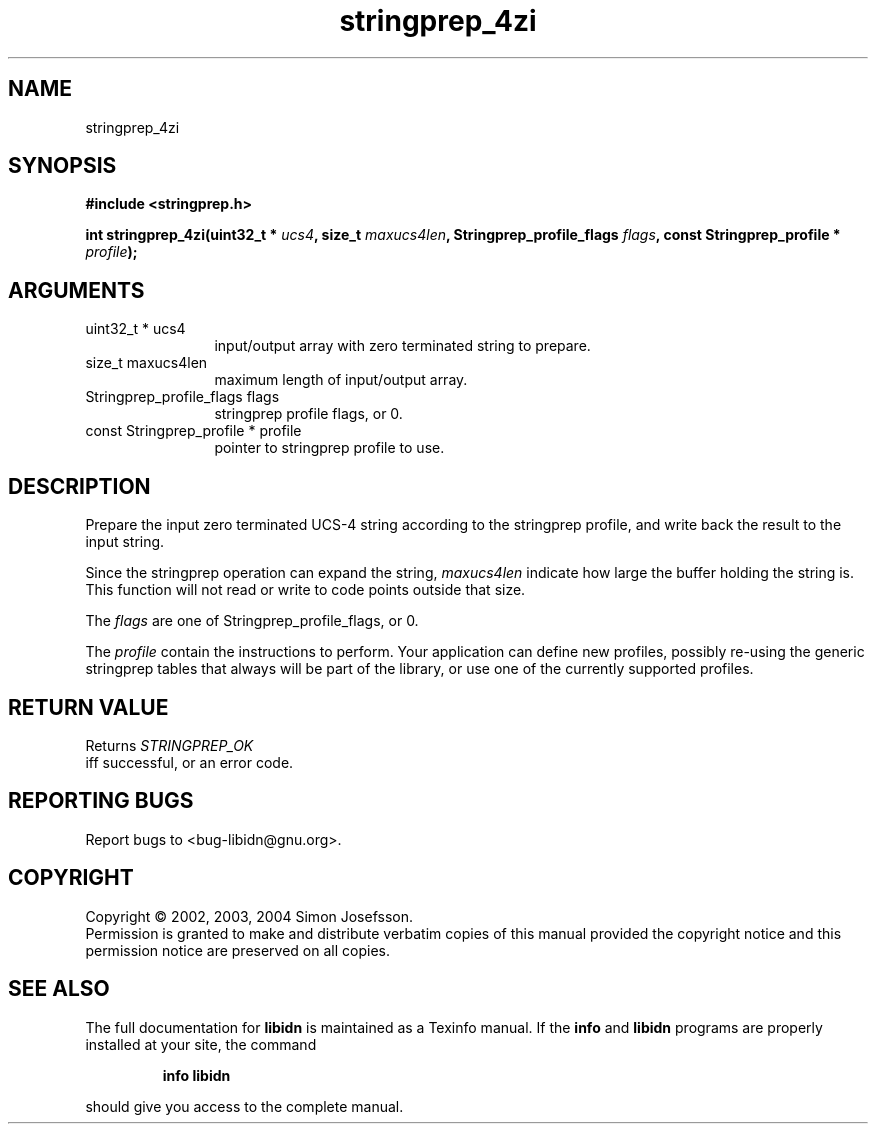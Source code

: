 .TH "stringprep_4zi" 3 "0.5.2" "libidn" "libidn"
.SH NAME
stringprep_4zi
.SH SYNOPSIS
.B #include <stringprep.h>
.sp
.BI "int stringprep_4zi(uint32_t * " ucs4 ", size_t " maxucs4len ", Stringprep_profile_flags " flags ", const Stringprep_profile * " profile ");"
.SH ARGUMENTS
.IP "uint32_t * ucs4" 12
 input/output array with zero terminated string to prepare.
.IP "size_t maxucs4len" 12
 maximum length of input/output array.
.IP "Stringprep_profile_flags flags" 12
 stringprep profile flags, or 0.
.IP "const Stringprep_profile * profile" 12
 pointer to stringprep profile to use.
.SH "DESCRIPTION"
Prepare the input zero terminated UCS-4 string according to the
stringprep profile, and write back the result to the input string.

Since the stringprep operation can expand the string, 
.I "maxucs4len"
indicate how large the buffer holding the string is.  This function
will not read or write to code points outside that size.

The 
.I "flags "
are one of Stringprep_profile_flags, or 0.

The 
.I "profile "
contain the instructions to perform.  Your application
can define new profiles, possibly re-using the generic stringprep
tables that always will be part of the library, or use one of the
currently supported profiles.
.SH "RETURN VALUE"
 Returns 
.I "STRINGPREP_OK"
 iff successful, or an error code.
.SH "REPORTING BUGS"
Report bugs to <bug-libidn@gnu.org>.
.SH COPYRIGHT
Copyright \(co 2002, 2003, 2004 Simon Josefsson.
.br
Permission is granted to make and distribute verbatim copies of this
manual provided the copyright notice and this permission notice are
preserved on all copies.
.SH "SEE ALSO"
The full documentation for
.B libidn
is maintained as a Texinfo manual.  If the
.B info
and
.B libidn
programs are properly installed at your site, the command
.IP
.B info libidn
.PP
should give you access to the complete manual.
